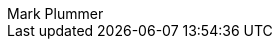 [.conceal-title]
= {empty}
:last_updated: 12/12/2022
:author: Mark Plummer
:page-layout: algolia-pendo

++++
<style>
@media screen and (max-width: 815px)
.algolia_search_wrapper .search_wrapper .ais-SearchBox {
width: 98% !important;
margin-right: 7.8px !important;
margin-top: -54px !important;
}

.navbar-item.has-dropdown {
    padding: 0;
    margin-top: 7px;
    color: white;
    visibility: hidden !important;
}

.navbar-menu {
    background: none !important;
}

@media screen and (max-width: 1023.5px)
.navbar-brand .navbar-item {
visibility: hidden !important;
}

.navbar {
    background: none !important;
}

.navbar-brand .navbar-item:first-child, .navbar-brand .navbar-item:first-child a {
    visibility: hidden !important;
}

.algolia_search_wrapper .search_wrapper {
    text-align: center;
    width: 100% !important;
    margin-left: 9px !important;
    margin-top: 9px !important;
}

.algolia_search_wrapper.inline .hits_parent_container.expanded {
    max-height: calc(1000vh - 88px) !important;
    padding-bottom: 115px !important;
    overflow-y: auto;
}

.algolia_search_wrapper.inline [data-hit-container] a.view_more {
    color: #5560fd;
    text-decoration: underline;
    font-weight: 200;
    display: block;
    margin-top: 15px;
    font-size: 13px;
    line-height: 20px;
}

.algolia_docs .algolia_search_wrapper.inline.algolia_docs.header_algolia_search .view_more {
    display: block !important;
}

.algolia_docs .algolia_search_wrapper.inline.header_algolia_search .search_wrapper form {
    margin: 0;
    width: 98% !important;
}

</style>
++++

